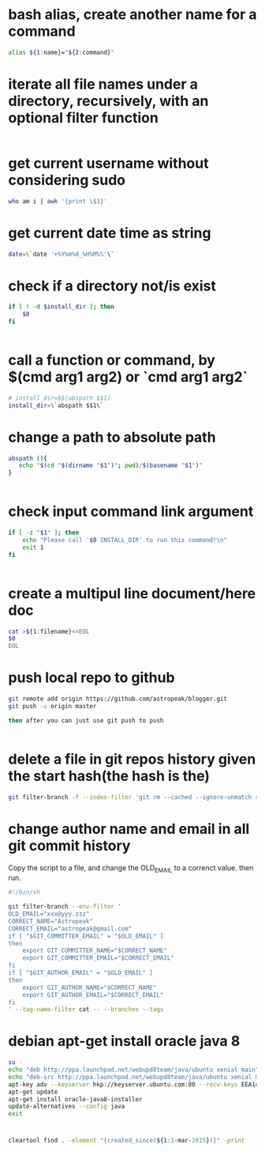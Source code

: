 
* bash alias, create another name for a command
#+begin_src sh
alias ${1:name}="${2:command}"
#+end_src

* iterate all file names under a directory, recursively, with an optional filter function
#+begin_src sh

#+end_src

* get current username without considering sudo
#+begin_src sh
who am i | awk '{print \$1}'

#+end_src

* get current date time as string
#+begin_src sh
date=\`date '+%Y%m%d_%H%M%S'\`

#+end_src

* check if a directory not/is exist
#+begin_src sh
if [ ! -d $install_dir ]; then
    $0
fi


#+end_src

* call a function or command, by $(cmd arg1 arg2)  or `cmd arg1 arg2`
#+begin_src sh
# install_dir=$$(abspath $$1)
install_dir=\`abspath $$1\`

#+end_src

* change a path to absolute path
#+begin_src sh
abspath (){
   echo "$(cd "$(dirname "$1")"; pwd)/$(basename "$1")"
}


#+end_src

* check input command link argument
#+begin_src sh
if [ -z "$1" ]; then
    echo "Please call '$0 INSTALL_DIR' to run this command!\n"
    exit 1
fi


#+end_src

* create a multipul line document/here doc
#+begin_src sh
cat >${1:filename}<<EOL
$0
EOL

#+end_src

* push local repo to github
#+begin_src sh
git remote add origin https://github.com/astropeak/blogger.git
git push -u origin master

then after you can just use git push to push


#+end_src

* delete a file in git repos history given the start hash(the hash is the)
#+begin_src sh
git filter-branch -f --index-filter 'git rm --cached --ignore-unmatch src/main/java/com/aspk/blogger/WordpressAccount.java' 2241935c15bdcd092298d41396b6576f2017ffa2..HEAD

#+end_src

* change author name and email in all git commit history

Copy the script to a file, and change the OLD_EMAIL to a correnct value. then run.
#+begin_src sh
#!/bin/sh

git filter-branch --env-filter '
OLD_EMAIL="xxx@yyy.zzz"
CORRECT_NAME="Astropeak"
CORRECT_EMAIL="astropeak@gmail.com"
if [ "$GIT_COMMITTER_EMAIL" = "$OLD_EMAIL" ]
then
    export GIT_COMMITTER_NAME="$CORRECT_NAME"
    export GIT_COMMITTER_EMAIL="$CORRECT_EMAIL"
fi
if [ "$GIT_AUTHOR_EMAIL" = "$OLD_EMAIL" ]
then
    export GIT_AUTHOR_NAME="$CORRECT_NAME"
    export GIT_AUTHOR_EMAIL="$CORRECT_EMAIL"
fi
' --tag-name-filter cat -- --branches --tags
#+end_src

* debian apt-get install oracle java 8 
#+begin_src sh
su -
echo "deb http://ppa.launchpad.net/webupd8team/java/ubuntu xenial main" | tee /etc/apt/sources.list.d/webupd8team-java.list
echo "deb-src http://ppa.launchpad.net/webupd8team/java/ubuntu xenial main" | tee -a /etc/apt/sources.list.d/webupd8team-java.list
apt-key adv --keyserver hkp://keyserver.ubuntu.com:80 --recv-keys EEA14886
apt-get update
apt-get install oracle-java8-installer
update-alternatives --config java 
exit
#+end_src

* 
#+begin_src sh
cleartool find . -element "{created_since(${1:1-mar-2015})}" -print
#+end_src

